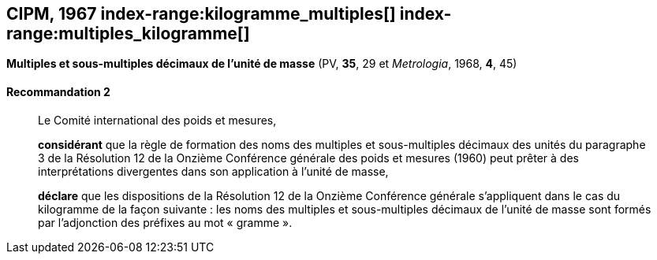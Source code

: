 [[cipm1967]]
[%unnumbered]
== CIPM, 1967 (((masse))) index-range:kilogramme_multiples[(((kilogramme,multiples et sous-multiples)))] index-range:multiples_kilogramme[(((multiples du kilogramme)))]

[[cipm1967r2]]
[%unnumbered]
=== {blank}

[.variant-title,type=quoted]
*Multiples et sous-multiples décimaux de l’unité de masse* (PV, *35*, 29 et _Metrologia_, 1968, *4*, 45)

[[cipm1967r2r2]]
==== Recommandation 2

____
Le Comité international des poids et mesures,

*considérant* que la règle de formation des noms des multiples et sous-multiples décimaux des
unités du paragraphe 3 de la Résolution 12 de la Onzième Conférence générale des poids et
mesures (1960) peut prêter à des interprétations divergentes dans son application à l’unité de
masse,

*déclare* que les dispositions de la Résolution 12 de la Onzième Conférence générale
s’appliquent dans le cas du ((kilogramme)) de la façon suivante{nbsp}: les noms des multiples et
sous-multiples décimaux de l’unité de masse sont formés par l’adjonction des préfixes au mot
«{nbsp}gramme{nbsp}». (((gramme))) [[kilogramme_multiples]] [[multiples_kilogramme]]
____